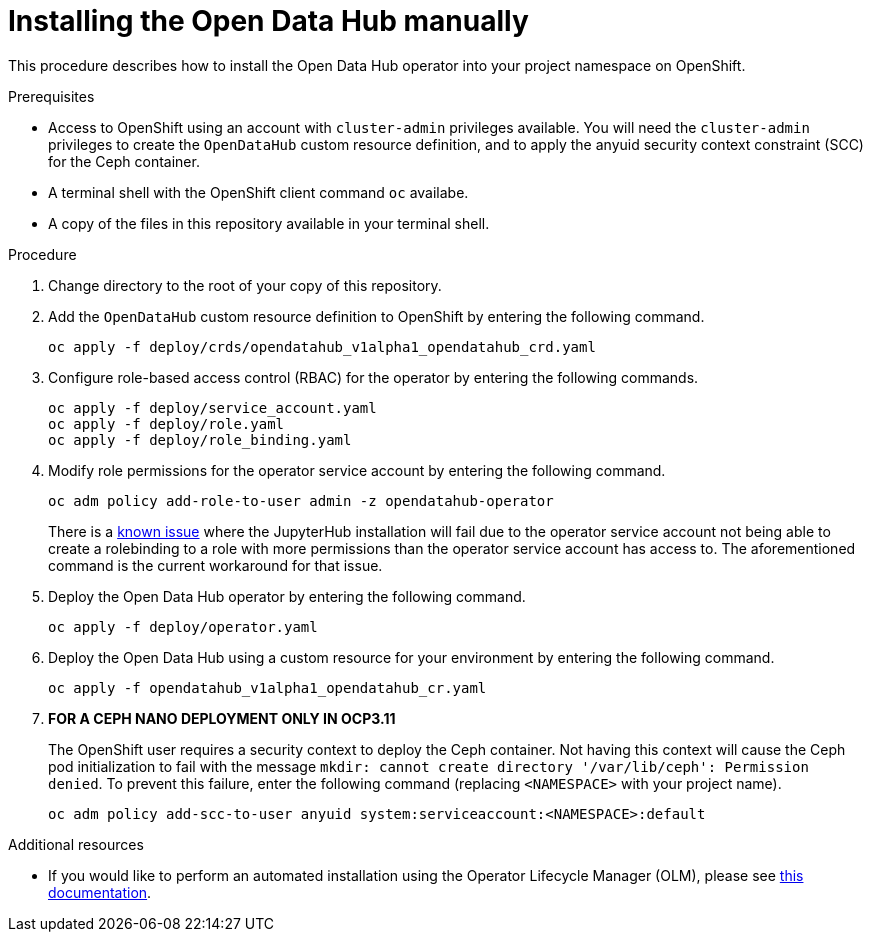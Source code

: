 // Module included in the following assemblies:
//
// <List assemblies here, each on a new line>

// Base the file name and the ID on the module title. For example:
// * file name: doing-procedure-a.adoc
// * ID: [id="doing-procedure-a"]
// * Title: = Doing procedure A

// The ID is used as an anchor for linking to the module. Avoid changing it after the module has been published to ensure existing links are not broken.
[id="manual-installation"]
// The `context` attribute enables module reuse. Every module's ID includes {context}, which ensures that the module has a unique ID even if it is reused multiple times in a guide.
= Installing the Open Data Hub manually
// Start the title of a procedure module with a verb, such as Creating or Create. See also _Wording of headings_ in _The IBM Style Guide_.

This procedure describes how to install the Open Data Hub operator into your
project namespace on OpenShift.

.Prerequisites

* Access to OpenShift using an account with `cluster-admin` privileges
  available. You will need the `cluster-admin` privileges to create the
  `OpenDataHub` custom resource definition, and to apply the anyuid security
  context constraint (SCC) for the Ceph container.

* A terminal shell with the OpenShift client command `oc` availabe.

* A copy of the files in this repository available in your terminal shell.

.Procedure

. Change directory to the root of your copy of this repository.

. Add the `OpenDataHub` custom resource definition to OpenShift by entering the
  following command.
+
....
oc apply -f deploy/crds/opendatahub_v1alpha1_opendatahub_crd.yaml
....

. Configure role-based access control (RBAC) for the operator by entering the
  following commands.
+
....
oc apply -f deploy/service_account.yaml
oc apply -f deploy/role.yaml
oc apply -f deploy/role_binding.yaml
....

. Modify role permissions for the operator service account by entering the
  following command.
+
....
oc adm policy add-role-to-user admin -z opendatahub-operator
....
+
There is a https://gitlab.com/opendatahub/opendatahub-operator/issues/2[known issue]
where the JupyterHub installation will fail due to the operator service
account not being able to create a rolebinding to a role with more
permissions than the operator service account has access to. The
aforementioned command is the current workaround for that issue.

. Deploy the Open Data Hub operator by entering the following command.
+
....
oc apply -f deploy/operator.yaml
....

. Deploy the Open Data Hub using a custom resource for your environment  by
  entering the following command.
+
....
oc apply -f opendatahub_v1alpha1_opendatahub_cr.yaml
....

. *FOR A CEPH NANO DEPLOYMENT ONLY IN OCP3.11*
+
The OpenShift user requires a security context to deploy the Ceph container.
Not having this context  will cause the Ceph pod initialization to fail with
the message
`mkdir: cannot create directory '/var/lib/ceph': Permission denied`.
To prevent this failure, enter the following command (replacing
`<NAMESPACE>` with your project name).
+
....
oc adm policy add-scc-to-user anyuid system:serviceaccount:<NAMESPACE>:default
....

//.Verification steps
//(Optional) Provide the user with verification method(s) for the procedure, such as expected output or commands that can be used to check for success or failure.

.Additional resources

* If you would like to perform an automated installation using the Operator
  Lifecycle Manager (OLM), please see
  link:/deploy/manifests/README.md[this documentation].
